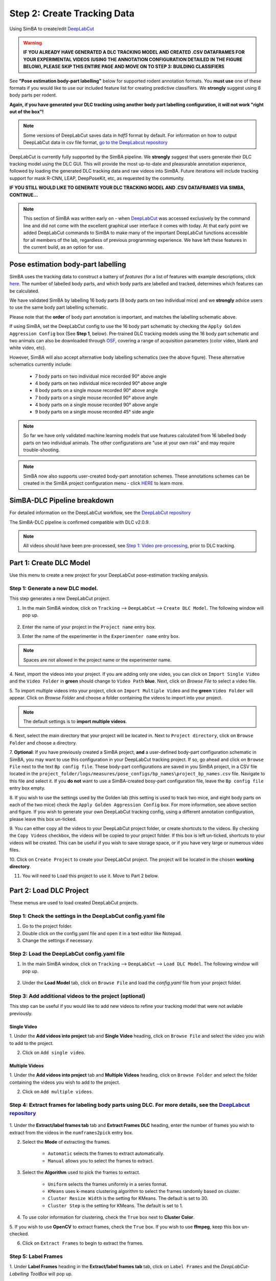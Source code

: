 Step 2: Create Tracking Data
=========================

Using SimBA to create/edit `DeepLabCut <http://www.mousemotorlab.org/deeplabcut) tracking models.>`_

.. warning::

    **IF YOU ALREADY HAVE GENERATED A DLC TRACKING MODEL AND CREATED .CSV DATAFRAMES FOR YOUR EXPERIMENTAL VIDEOS
    (USING THE ANNOTATION CONFIGURATION DETAILED IN THE FIGURE BELOW), PLEASE SKIP THIS ENTIRE PAGE AND MOVE ON TO
    STEP 3: BUILDING CLASSIFIERS**



See **"Pose estimation body-part labelling"** below for supported rodent annotation formats. You **must use** one of
these formats if you would like to use our included feature list for creating predictive classifiers. We **strongly**
suggest using 8 body parts per rodent.

**Again, if you have generated your DLC tracking using another body part labelling configuration, it will not work
"right out of the box"!**

.. Note::
    Some versions of DeepLabCut saves data in *hdf5* format by default. For information on how to output DeepLabCut data
    in csv file format, `go to the DeepLabcut repository <https://github.com/AlexEMG/DeepLabCut/blob/master/deeplabcut/
    pose_estimation_tensorflow/predict_videos.py>`_

DeepLabCut is currently fully supported by the SimBA pipeline. We **strongly** suggest that users generate their DLC
tracking model using the DLC GUI. This will provide the most up-to-date and pleasurable annotation experience, followed
by loading the generated DLC tracking data and raw videos into SimBA. Future iterations will include tracking support
for mask R-CNN, LEAP, DeepPoseKit, etc, as requested by the community.

**IF YOU STILL WOULD LIKE TO GENERATE YOUR DLC TRACKING MODEL AND .CSV DATAFRAMES VIA SIMBA, CONTINUE...**

.. Note::

    This section of SimBA was written early on - when `DeepLabCut <http://www.mousemotorlab.org/deeplabcut>`_ was
    accessed exclusively by the command line and did not come with the excellent graphical user interface it comes with
    today. At that early point we added DeepLabCut commands to SimBA to make many of the important DeepLabCut functions
    accessible for all members of the lab, regardless of previous programming experience. We have left these features in
    the current build, as an option for use.

************************************
Pose estimation body-part labelling
************************************

.. image:: /images/body_part_labelling_schematic.jpg

SimBA uses the tracking data to construct a battery of *features* (for a list of features with example descriptions,
click `here <https://github.com/sgoldenlab/simba/blob/master/misc/Feature_description.csv>`_. The number of labelled
body parts, and which body parts are labelled and tracked, determines which features can be calculated.

We have validated SimBA by labelling 16 body parts (8 body parts on two individual mice) and we **strongly** advice
users to use the same body part labelling schematic.

Please note that the **order** of body part annotation is important, and matches the labelling schematic above.

If using SimBA, set the DeepLabCut config to use the 16 body part schematic by checking the
``Apply Golden Aggression Config`` box (See **Step 1**, below). Pre-trained DLC tracking models using the 16 body part
schematic and two animals can also be downloaded through `OSF <https://osf.io/5t4y9/>`_, covering a range of acquisition
parameters (color video, blank and white video, etc).

However, SimBA will also accept alternative body labelling schematics (see the above figure). These alternative
schematics currently include:

   * 7 body parts on two individual mice recorded 90° above angle
   * 4 body parts on two individual mice recorded 90° above angle   
   * 8 body parts on a single mouse recorded 90° above angle
   * 7 body parts on a single mouse recorded 90° above angle
   * 4 body parts on a single mouse recorded 90° above angle
   * 9 body parts on a single mouse recorded 45° side angle
   
.. Note::
    So far we have only validated machine learning models that use features calculated from 16 labelled body parts on
    two individual animals. The other configurations are "use at your own risk" and may require trouble-shooting.

.. Note::
    SimBA now also supports user-created body-part annotation schemes. These annotations schemes can be created in the
    SimBA project configuration menu - click `HERE <https://github.com/sgoldenlab/simba/blob/master/docs/Pose_config.md.>`_
    to learn more.

*****************************
SimBA-DLC Pipeline breakdown
*****************************

For detailed information on the DeepLabCut workflow, see the `DeepLabCut repository <https://github.com/AlexEMG/DeepLabCut>`_

The SimBA-DLC pipeline is confirmed compatible with DLC v2.0.9.

.. Note::
    All videos should have been pre-processed, see
    `Step 1: Video pre-processing <https://github.com/sgoldenlab/simba/blob/master/docs/tutorial_process_videos.md>`_, prior to DLC tracking.


.. image:: /images/dlcworkflow.PNG

*******************************
Part 1: Create DLC Model
*******************************

Use this menu to create a new project for your DeepLabCut pose-estimation tracking analysis.

    .. image:: /images/createdlcmodel.png

#######################################
Step 1: Generate a new DLC model.
#######################################

This step generates a new DeepLabCut project.

1. In the main SimBA window, click on ``Tracking`` --> ``DeepLabCut`` --> ``Create DLC Model``. The following window will pop up.

    .. image:: /images/DLC_menu2.PNG

2. Enter the name of your project in the ``Project name`` entry box.

3. Enter the name of the experimenter in the ``Experimenter name`` entry box.

.. note::
    Spaces are not allowed in the project name or the experimenter name.

4. Next, import the videos into your project. If you are adding only one video, you can click on ``Import Single Video``
and the ``Video Folder`` in **green** should change to ``Video Path`` **blue**. Next, click on `Browse File` to select a
video file.

5. To import multiple videos into your project, click on ``Import Multiple Video`` and the **green** ``Video Folder``
will appear. Click on `Browse Folder` and choose a folder containing the videos to import into your project.

.. note::
    The default settings is to **import multiple videos**.

6. Next, select the main directory that your project will be located in. Next to ``Project directory``,
click on ``Browse Folder`` and choose a directory.

7. **Optional**: If you have previously created a SimBA project, **and** a user-defined body-part configuration schematic
in SimBA, you may want to use this configuration in your DeepLabCut tracking project. If so, go ahead and click on
``Browse File`` next to the text ``Bp config file``. These body-part configurations are saved in you SimBA project, in a
CSV file located in the  ``project_folder/logs/measures/pose_configs/bp_names\project_bp_names.csv`` file.
Navigate to this file and select it. If you **do not** want to use a SimBA-created bosy-part configuration file,
leave the ``Bp config file`` entry box empty.

8. If you wish to use the settings used by the Golden lab (this setting is used to track two mice, and eight body parts
on each of the two mice) check the ``Apply Golden Aggression Config`` box. For more information, see above section and
figure. If you wish to generate your own DeepLabCut tracking config, using a different annotation configuration, please
leave this box un-ticked.

9. You can either copy all the videos to your DeepLabCut project folder, or create shortcuts to the videos. By checking
the ``Copy Videos`` checkbox, the videos will be copied to your project folder. If this box is left un-ticked,
shortcuts to your videos will be created. This can be useful if you wish to save storage space, or if you have very
large or numerous video files.

10. Click on ``Create Project`` to create your DeepLabCut project.
The project will be located in the chosen **working directory**.

11. You will need to Load this project to use it. Move to Part 2 below.

*******************************
Part 2: Load DLC Project
*******************************

These menus are used to load created DeepLabCut projects.

    .. image:: /images/loaddlcmodel.png

####################################################################
Step 1: Check the settings in the DeepLabCut config.yaml file
####################################################################

1. Go to the project folder.

2. Double click on the config.yaml file and open it in a text editor like Notepad.

3. Change the settings if necessary.

######################################################
Step 2: Load the DeepLabCut config.yaml file
######################################################

1. In the main SimBA window, click on ``Tracking`` --> ``DeepLabCut`` --> ``Load DLC Model``. The following window will pop up.

    .. images:: /images/loaddlcmodel2.PNG

2. Under the **Load Model** tab, click on ``Browse File`` and load the *config.yaml* file from your project folder.

########################################################
Step 3: Add additional videos to the project (optional)
########################################################

This step can be useful if you would like to add new videos to refine your tracking model that were not avilable previously.

    .. images:: /images/additionalvideo.PNG

------------
Single Video
------------

1. Under the **Add videos into project** tab and **Single Video** heading, click on ``Browse File`` and
select the video you wish to add to the project.

2. Click on ``Add single video``.

----------------
Multiple Videos
----------------

1. Under the **Add videos into project** tab and **Multiple Videos** heading, click on ``Browse Folder`` and select
the folder containing the videos you wish to add to the project.

2. Click on ``Add multiple videos``.

##########################################################################################################################################################################################################################
Step 4: Extract frames for labeling body parts using DLC. For more details, see the `DeepLabcut repository <https://github.com/AlexEMG/DeepLabCut/blob/master/docs/functionDetails.md#c-data-selection-extract-frame>`_
##########################################################################################################################################################################################################################

    .. images:: /images/extractframesdlc.PNG

1. Under the **Extract/label frames tab** tab and **Extract Frames DLC** heading, enter the number of frames you
wish to extract from the videos in the ``numframes2pick`` entry box.

2. Select the **Mode** of extracting the frames. 

    - ``Automatic`` selects the frames to extract automatically.

    - ``Manual`` allows you to select the frames to extract.

3. Select the **Algorithm** used to pick the frames to extract. 

    - ``Uniform`` selects the frames uniformly in a series format.

    - ``KMeans`` uses k-means clustering algorithm to select the frames randomly based on cluster.

    - ``Cluster Resize Width`` is the setting for KMeans. The default is set to 30.

    - ``Cluster Step`` is the setting for KMeans. The default is set to 1.

4. To use color information for clustering, check the ``True`` box next to **Cluster Color**.

5. If you wish to use **OpenCV** to extract frames, check the ``True`` box. If you wish to use **ffmpeg**,
keep this box un-checked.

6. Click on ``Extract Frames`` to begin to extract the frames.

#####################
Step 5: Label Frames
#####################

.. images:: /images/labelframes.PNG

1. Under **Label Frames** heading in the **Extract/label frames tab** tab, click on ``Label Frames`` and the
*DeepLabCut- Labelling ToolBox* will pop up.

2. Click on `Load Frames` located in the bottom left-hand corner.

3. Navigate to the folder with the video name where your extracted frames are saved, and click ``Select Folder``.
*They should be located at workingdirectory/yourproject/labeled-data/*

4. Now you can start labelling frames. For more details, see the
`DeepLabCut repository <https://github.com/AlexEMG/DeepLabCut/blob/master/docs/functionDetails.md#d-label-frames>`_

5. Once all the frames are labelled, move on to **Step 6**.

####################
Step 6: Check Labels
####################

1. Under **Check Labels**, click on ``Check Labelled Frames`` to check the labelled frames.

##############################
Step 7: Generate training set
##############################

1. Under **Generate Training Set**, click on the ``Generate training set`` button to generate a new training set.

######################
Step 8: Train Network
######################

Train the model using a training set. Note that there are two scenarios:

1. **Training from scratch**: In the ``iteration`` entry box, fill in an integer (e.g., 0) representing the model
iteration number. Once done, click on **Update iteration**.  If left blank, then the iteration number will be the most
recently used. If the iteration number isn't specified, and you are working with a new project, it will default to 0.

2. **Training from previous weights**: In the ``init_weight`` box, specify the path to the initial weights. If this is
left blank it will default to resnet-50. If you want to use other weights, click on ``Browse File``.

Pre-trained weights for mouse and rat resident-intruder protocols using 16 body-parts, as well as other pre-trained
weights, can be downloaded `here <https://osf.io/5t4y9/>`_. Downloaded weights may consist of three files
(*.index, .meta, .data*). In the ``init_weight`` box, specify the path to any of the three downloaded files.

########################
Step 9: Evaluate Network
########################

1. Click on ``Evaluate Network`` to evaluate the trained model. For more details, see the
`DeepLabCut repository <https://alexemg.github.io/DeepLabCut/docs/functionDetails.html#h-evaluate-the-trained-network>`_

########################
Step 10: Video Analysis
########################

----------------------
Single Video Analysis
----------------------

1. Under the **Video Analysis** tab and the **Single Video Analysis** header, click on ``Browse File`` and select one
video file.

2. Click on ``Single Video Analysis``.

------------------------
Multiple Videos Analysis
------------------------

1. Under the **Video Analysis** tab and the **Multiple Videos Analysis** header, click on `Browse Folder` and select a
folder containing the videos you wish to analyze.

2. Enter the video format in the ``Video type`` entry box (eg: mp4, avi). *Do **not** include any " . " dot in the entry
box (e.g,: for example, do not enter .mp4, .flv, or .avi. Instead enter mp4, flv, or avi*).

3. Click on ``Multi Videos Analysis``.

##########################
Step 11: Plot Video Graph
##########################

1. Click on ``Browse File`` to select the video.

2. Click on ``Plot Results``. For more details, see the
`DeepLabCut documentation <https://github.com/AlexEMG/DeepLabCut/blob/master/docs/UseOverviewGuide.md>`_

#####################
Step 12: Create Video
#####################

This step will generate a video with labelled tracking points.

1. Click on ``Browse File`` to select the video.

2. You can choose to save the frames with tracking points on the video, and not just the compressed video file,
by checking the ``Save Frames`` box. This process takes longer if you want to render to whole video.
However, if you just want to check on a few frames how the model is doing, you can render a few images and terminate
the process and save time.

3. Click on ``Create Video``.

*************************
Part 3: Improve the Model
*************************

There are two ways that you can improve DeepLabCut generated tracking models.

1. Extract more frames to train the model.

2. Correct the predictions made by the model on new frames.

###################
Extract more frames
###################

This step automates the **Extract Frames** process to only extract frames from select videos. This function will
copy the settings from the DeepLabCut *config.yaml* and remove all the videos in the *config.yaml* file. The function
will then add the new videos that the user specifies into a new, temporary yaml file, and extract frames from only the
videos included in the temporary yaml file.

##########################################################
Step 1: Generate temp.yaml from the original config.yaml
##########################################################

-------------
Single Video
-------------

1. Under **Load Model**, click ``Browse File`` and select the *config.yaml* file.

2. Under ``[Generate temp yaml]`` tab --> ``Single video``, click on `Browse File` and select the video.

3. Click on ``Add single video``

4. A *temp.yaml* file will be generated in the same folder as the project folder.

----------------
Multiple Videos
----------------

1. Under **Load Model**, click ``Browse File`` and select the *config.yaml* file.

2. Under ``[Generate temp yaml]`` tab --> ``Multiple videos``, click on ``Browse Folder`` and select the folder
containing *only* the videos you want to add to your peoject and extract additional frames from.

3. Click on ``Add multiple videos``.

4. A *temp.yaml* file will be generated in the same folder as the project folder.

######################
Step 2: Load temp.yaml
######################

1. Under **Load Model**, click ``Browse File`` and select the *temp.yaml* that you have just created.

2. Now you can extract frames of the videos that you have just added. Return to **Part 1, Step 4** to update the model with the new frames.

##########################
Tracking Point Correction
##########################

########################
Step 1: Load config.yaml
########################

1. Go to ``Tracking`` --> ``DeepLabCut`` --> ``Load DLC Model``.

2. Under **Load Model**, click on `Browse File` and load the *config.yaml* file from the project folder.

########################
Step 2: Extract Outliers
########################

1. Under **Extract Outliers**, click ``Browse File`` to select the videos to you want to extract outlier frames from.

2. Click on ``Extract Outliers``.

########################
Step 3: Label Outliers
########################

1. Under **Label Outliers**, click on ``Refine Outliers``. The *DeepLabCut - Refinement ToolBox* will pop open.

2. In the bottom left-hand corner, click on `Load labels` and select the *machinelabels* file to start to correct the
tracking points. For more information on how to correct outliers in DeepLabCut, go to the
`DeepLabCut repository <https://alexemg.github.io/DeepLabCut/docs/functionDetails.html#j-refinement-extract-outlier-frames>`_

################################
Step 4: Merge Labelled Outliers
################################

1. Under **Merge Labeled Outliers**, click on `Merge Labelled Outliers` to add the labelled outlier frames to your dataset. 




